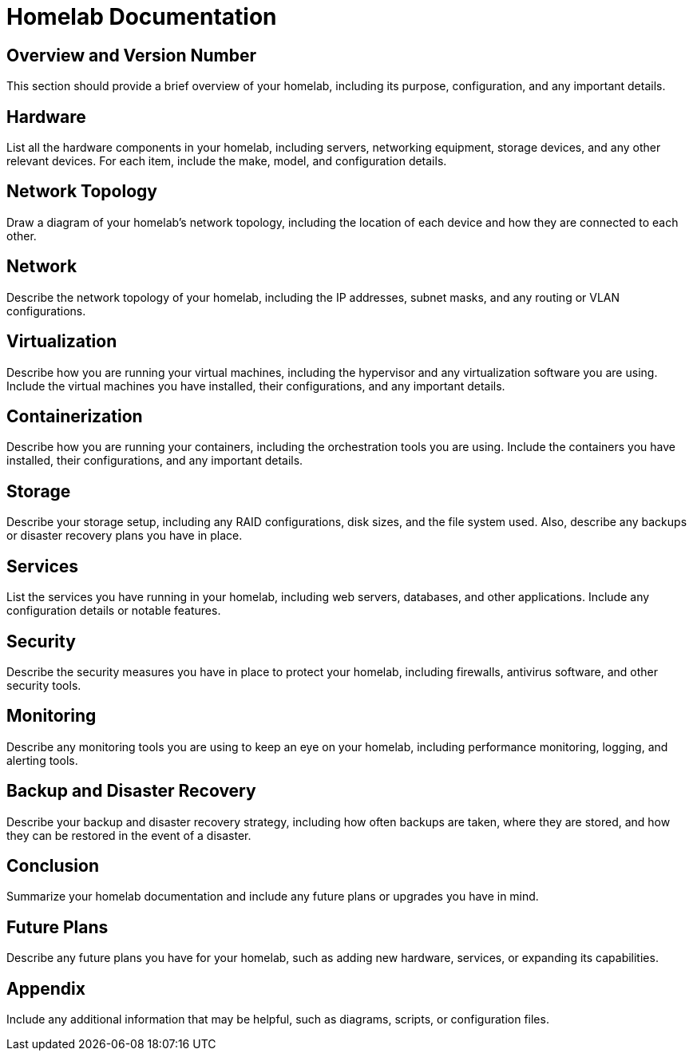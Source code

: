 = Homelab Documentation

== Overview and Version Number
This section should provide a brief overview of your homelab, including its purpose, configuration, and any important details.

== Hardware
List all the hardware components in your homelab, including servers, networking equipment, storage devices, and any other relevant devices. For each item, include the make, model, and configuration details.

== Network Topology
Draw a diagram of your homelab's network topology, including the location of each device and how they are connected to each other.

== Network
Describe the network topology of your homelab, including the IP addresses, subnet masks, and any routing or VLAN configurations.

== Virtualization
Describe how you are running your virtual machines, including the hypervisor and any virtualization software you are using. Include the virtual machines you have installed, their configurations, and any important details.

== Containerization
Describe how you are running your containers, including the orchestration tools you are using. Include the containers you have installed, their configurations, and any important details.

== Storage
Describe your storage setup, including any RAID configurations, disk sizes, and the file system used. Also, describe any backups or disaster recovery plans you have in place.

== Services
List the services you have running in your homelab, including web servers, databases, and other applications. Include any configuration details or notable features.

== Security
Describe the security measures you have in place to protect your homelab, including firewalls, antivirus software, and other security tools.

== Monitoring
Describe any monitoring tools you are using to keep an eye on your homelab, including performance monitoring, logging, and alerting tools.

== Backup and Disaster Recovery
Describe your backup and disaster recovery strategy, including how often backups are taken, where they are stored, and how they can be restored in the event of a disaster.

== Conclusion
Summarize your homelab documentation and include any future plans or upgrades you have in mind.

== Future Plans
Describe any future plans you have for your homelab, such as adding new hardware, services, or expanding its capabilities.


== Appendix
Include any additional information that may be helpful, such as diagrams, scripts, or configuration files.
